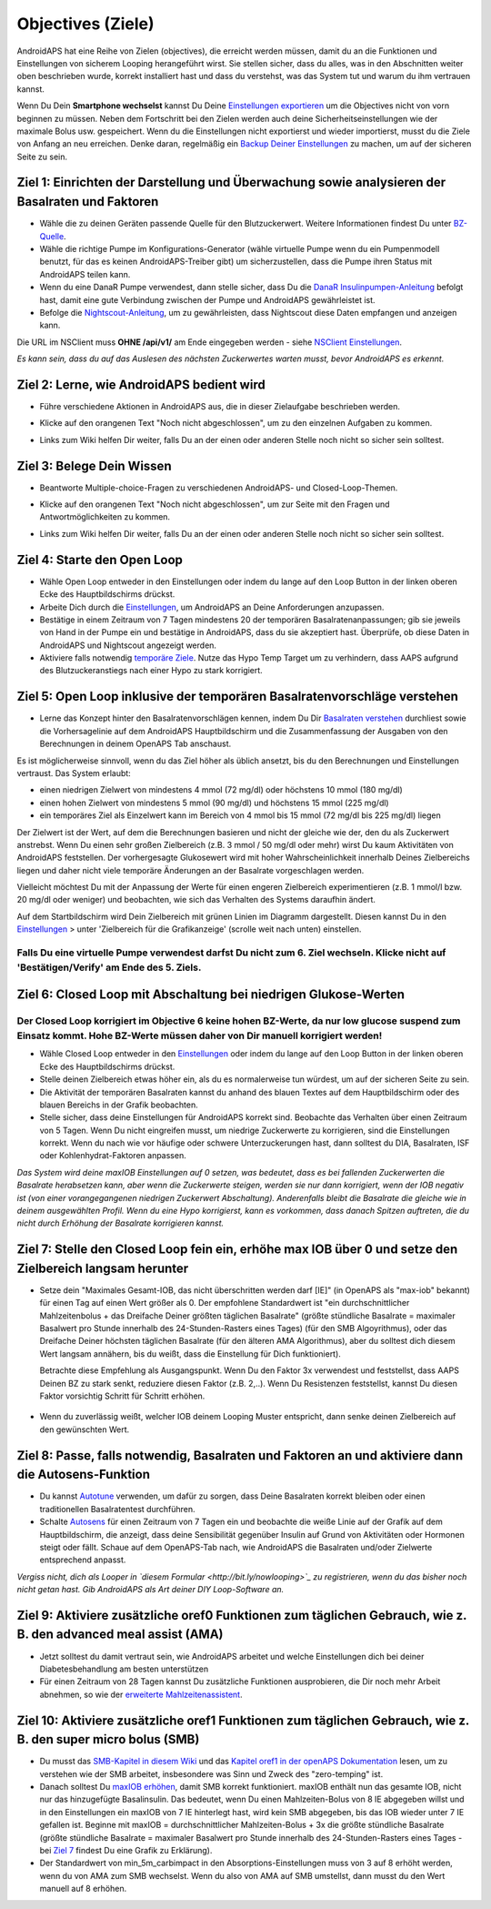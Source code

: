 Objectives (Ziele)
**********

AndroidAPS hat eine Reihe von Zielen (objectives), die erreicht werden müssen, damit du an die Funktionen und Einstellungen von sicherem Looping herangeführt wirst.  Sie stellen sicher, dass du alles, was in den Abschnitten weiter oben beschrieben wurde, korrekt installiert hast und dass du verstehst, was das System tut und warum du ihm vertrauen kannst.

Wenn Du Dein **Smartphone wechselst**  kannst Du Deine `Einstellungen exportieren <../Usage/ExportImportSettings.html>`_ um die Objectives nicht von vorn beginnen zu müssen. Neben dem Fortschritt bei den Zielen werden auch deine Sicherheitseinstellungen wie der maximale Bolus usw. gespeichert.  Wenn du die Einstellungen nicht exportierst und wieder importierst, musst du die Ziele von Anfang an neu erreichen.  Denke daran, regelmäßig ein `Backup Deiner Einstellungen <../Usage/ExportImportSettings.html>`_ zu machen, um auf der sicheren Seite zu sein.
 
Ziel 1: Einrichten der Darstellung und Überwachung sowie analysieren der Basalraten und Faktoren
=================================================================================
* Wähle die zu deinen Geräten passende Quelle für den Blutzuckerwert.  Weitere Informationen findest Du unter `BZ-Quelle <../Configuration/BG-Source.html>`_.
* Wähle die richtige Pumpe im Konfigurations-Generator (wähle virtuelle Pumpe wenn du ein Pumpenmodell benutzt, für das es keinen AndroidAPS-Treiber gibt) um sicherzustellen, dass die Pumpe ihren Status mit AndroidAPS teilen kann.  
* Wenn du eine DanaR Pumpe verwendest, dann stelle sicher, dass Du die `DanaR Insulinpumpen-Anleitung <../Configuration/DanaR-Insulin-Pump.html>`_ befolgt hast, damit eine gute Verbindung zwischen der Pumpe und AndroidAPS gewährleistet ist.
* Befolge die  `Nightscout-Anleitung <../Installing-AndroidAPS/Nightscout.html>`_, um zu gewährleisten, dass Nightscout diese Daten empfangen und anzeigen kann.
Die URL im NSClient muss **OHNE /api/v1/** am Ende eingegeben werden - siehe `NSClient Einstellungen <../Configuration/Preferences.html#nightscout-client>`_.

*Es kann sein, dass du auf das Auslesen des nächsten Zuckerwertes warten musst, bevor AndroidAPS es erkennt.*

Ziel 2: Lerne, wie AndroidAPS bedient wird
============================
* Führe verschiedene Aktionen in AndroidAPS aus, die in dieser Zielaufgabe beschrieben werden.
* Klicke auf den orangenen Text "Noch nicht abgeschlossen", um zu den einzelnen Aufgaben zu kommen.
* Links zum Wiki helfen Dir weiter, falls Du an der einen oder anderen Stelle noch nicht so sicher sein solltest.

   .. image:: ../images/Objective2_V2_5.png
     :alt: Screenshot Ziel 2

Ziel 3: Belege Dein Wissen
=================================
* Beantworte Multiple-choice-Fragen zu verschiedenen AndroidAPS- und Closed-Loop-Themen.
* Klicke auf den orangenen Text "Noch nicht abgeschlossen", um zur Seite mit den Fragen und Antwortmöglichkeiten zu kommen.
* Links zum Wiki helfen Dir weiter, falls Du an der einen oder anderen Stelle noch nicht so sicher sein solltest.

   .. image:: ../images/Objective3_V2_5.png
     :alt: Screenshot Ziel 3

Ziel 4: Starte den Open Loop
=====================================
* Wähle Open Loop entweder in den Einstellungen oder indem du lange auf den Loop Button in der linken oberen Ecke des Hauptbildschirms drückst.
* Arbeite Dich durch die  `Einstellungen <../Configuration/Preferences.html>`_, um AndroidAPS an Deine Anforderungen anzupassen.
* Bestätige in einem Zeitraum von 7 Tagen mindestens 20 der temporären Basalratenanpassungen; gib sie jeweils von Hand in der Pumpe ein und bestätige in AndroidAPS, dass du sie akzeptiert hast.  Überprüfe, ob diese Daten in AndroidAPS und Nightscout angezeigt werden.
* Aktiviere falls notwendig `temporäre Ziele <../Usage/temptarget.html>`_. Nutze das Hypo Temp Target um zu verhindern, dass AAPS aufgrund des Blutzuckeranstiegs nach einer Hypo zu stark korrigiert. 

Ziel 5: Open Loop inklusive der temporären Basalratenvorschläge verstehen
===================================================================================
* Lerne das Konzept hinter den Basalratenvorschlägen kennen, indem Du Dir  `Basalraten verstehen <https://openaps.readthedocs.io/en/latest/docs/While%20You%20Wait%20For%20Gear/Understand-determine-basal.html>`_ durchliest sowie die Vorhersagelinie auf dem AndroidAPS Hauptbildschirm und die Zusammenfassung der Ausgaben von den Berechnungen in deinem OpenAPS Tab anschaust.
 
Es ist möglicherweise sinnvoll, wenn du das Ziel höher als üblich ansetzt, bis du den Berechnungen und Einstellungen vertraust.  Das System erlaubt:

* einen niedrigen Zielwert von mindestens 4 mmol (72 mg/dl) oder höchstens 10 mmol (180 mg/dl) 
* einen hohen Zielwert von mindestens 5 mmol (90 mg/dl) und höchstens 15 mmol (225 mg/dl)
* ein temporäres Ziel als Einzelwert kann im Bereich von 4 mmol bis 15 mmol (72 mg/dl bis 225 mg/dl) liegen

Der Zielwert ist der Wert, auf dem die Berechnungen basieren und nicht der gleiche wie der, den du als Zuckerwert anstrebst.  Wenn Du einen sehr großen Zielbereich (z.B. 3 mmol / 50 mg/dl oder mehr) wirst Du kaum Aktivitäten von AndroidAPS feststellen. Der vorhergesagte Glukosewert wird mit hoher Wahrscheinlichkeit innerhalb Deines Zielbereichs liegen und daher nicht viele temporäre Änderungen an der Basalrate vorgeschlagen werden. 

Vielleicht möchtest Du mit der Anpassung der Werte für einen engeren Zielbereich experimentieren (z.B. 1 mmol/l bzw. 20 mg/dl oder weniger) und beobachten, wie sich das Verhalten des Systems daraufhin ändert.  

Auf dem Startbildschirm wird Dein Zielbereich mit grünen Linien im Diagramm dargestellt. Diesen kannst Du in den `Einstellungen <../Configuration/Preferences.html>`_ > unter 'Zielbereich für die Grafikanzeige' (scrolle weit nach unten) einstellen.
 
.. image:: ../images/sign_stop.png
  :alt: Stoppzeichen

Falls Du eine virtuelle Pumpe verwendest darfst Du nicht zum 6. Ziel wechseln. Klicke nicht auf 'Bestätigen/Verify' am Ende des 5. Ziels.
--------------------------

.. image:: ./images/blank.png
  :alt: leer

Ziel 6: Closed Loop mit Abschaltung bei niedrigen Glukose-Werten
================================================================
.. image:: ../images/sign_warning.png
  :alt: Warnzeichen
  
Der Closed Loop korrigiert im Objective 6 keine hohen BZ-Werte, da nur low glucose suspend zum Einsatz kommt. Hohe BZ-Werte müssen daher von Dir manuell korrigiert werden!
---------------------------

* Wähle Closed Loop entweder in den `Einstellungen <../Configuration/Preferences.html>`_ oder indem du lange auf den Loop Button in der linken oberen Ecke des Hauptbildschirms drückst.
* Stelle deinen Zielbereich etwas höher ein, als du es normalerweise tun würdest, um auf der sicheren Seite zu sein.
* Die Aktivität der temporären Basalraten kannst du anhand des blauen Textes auf dem Hauptbildschirm oder des blauen Bereichs in der Grafik beobachten.
* Stelle sicher, dass deine Einstellungen für AndroidAPS korrekt sind. Beobachte das Verhalten über einen Zeitraum von 5 Tagen. Wenn Du nicht eingreifen musst, um niedrige Zuckerwerte zu korrigieren, sind die Einstellungen korrekt.  Wenn du nach wie vor häufige oder schwere Unterzuckerungen hast, dann solltest du DIA, Basalraten, ISF oder Kohlenhydrat-Faktoren anpassen.

*Das System wird deine maxIOB Einstellungen auf 0 setzen, was bedeutet, dass es bei fallenden Zuckerwerten die Basalrate herabsetzen kann, aber wenn die Zuckerwerte steigen, werden sie nur dann korrigiert, wenn der IOB negativ ist (von einer vorangegangenen niedrigen Zuckerwert Abschaltung). Anderenfalls bleibt die Basalrate die gleiche wie in deinem ausgewählten Profil.  Wenn du eine Hypo korrigierst, kann es vorkommen, dass danach Spitzen auftreten, die du nicht durch Erhöhung der Basalrate korrigieren kannst.*

Ziel 7: Stelle den Closed Loop fein ein, erhöhe max IOB über 0 und setze den Zielbereich langsam herunter
=========================================================
* Setze dein "Maximales Gesamt-IOB, das nicht überschritten werden darf [IE]" (in OpenAPS als "max-iob" bekannt) für einen Tag auf einen Wert größer als 0. Der empfohlene Standardwert ist "ein durchschnittlicher Mahlzeitenbolus + das Dreifache Deiner größten täglichen Basalrate" (größte stündliche Basalrate = maximaler Basalwert pro Stunde innerhalb des 24-Stunden-Rasters eines Tages) (für den SMB Algoyrithmus), oder das Dreifache Deiner höchsten täglichen Basalrate (für den älteren AMA Algorithmus), aber du solltest dich diesem Wert langsam annähern, bis du weißt, dass die Einstellung für Dich funktioniert).

  Betrachte diese Empfehlung als Ausgangspunkt. Wenn Du den Faktor 3x verwendest und feststellst, dass AAPS Deinen BZ zu stark senkt, reduziere diesen Faktor (z.B. 2,..). Wenn Du Resistenzen feststellst, kannst Du diesen Faktor vorsichtig Schritt für Schritt erhöhen.

   .. image:: ../images/MaxDailyBasal2.png
     :alt: max daily basal

* Wenn du zuverlässig weißt, welcher IOB deinem Looping Muster entspricht, dann senke deinen Zielbereich auf den gewünschten Wert.


Ziel 8: Passe, falls notwendig, Basalraten und Faktoren an und aktiviere dann die Autosens-Funktion
=============================================
* Du kannst  `Autotune <https://openaps.readthedocs.io/en/latest/docs/Customize-Iterate/autotune.html>`_ verwenden, um dafür zu sorgen, dass Deine Basalraten korrekt bleiben oder einen traditionellen Basalratentest durchführen.
* Schalte `Autosens <../Usage/Open-APS-features.html>`_ für einen Zeitraum von 7 Tagen ein und beobachte die weiße Linie auf der Grafik auf dem Hauptbildschirm, die anzeigt, dass deine Sensibilität gegenüber Insulin auf Grund von Aktivitäten oder Hormonen steigt oder fällt. Schaue auf dem OpenAPS-Tab nach, wie AndroidAPS die Basalraten und/oder Zielwerte entsprechend anpasst.

*Vergiss nicht, dich als Looper in `diesem Formular <http://bit.ly/nowlooping>`_ zu registrieren, wenn du das bisher noch nicht getan hast. Gib AndroidAPS als Art deiner DIY Loop-Software an.*


Ziel 9: Aktiviere zusätzliche oref0 Funktionen zum täglichen Gebrauch, wie z. B. den advanced meal assist (AMA)
==============================================
* Jetzt solltest du damit vertraut sein, wie AndroidAPS arbeitet und welche Einstellungen dich bei deiner Diabetesbehandlung am besten unterstützen
* Für einen Zeitraum von 28 Tagen kannst Du zusätzliche Funktionen ausprobieren, die Dir noch mehr Arbeit abnehmen, so wie der  `erweiterte Mahlzeitenassistent <../Usage/Open-APS-features.html#advanced-meal-assist-ama>`_.


Ziel 10: Aktiviere zusätzliche oref1 Funktionen zum täglichen Gebrauch, wie z. B. den super micro bolus (SMB)
===============================================
* Du musst das `SMB-Kapitel in diesem Wiki <../Usage/Open-APS-features.html#super-micro-bolus-smb>`_ und das `Kapitel oref1 in der openAPS Dokumentation <https://openaps.readthedocs.io/en/latest/docs/Customize-Iterate/oref1.html>`_ lesen, um zu verstehen wie der SMB arbeitet, insbesondere was Sinn und Zweck des "zero-temping" ist.
* Danach solltest Du `maxIOB erhöhen <../Usage/Open-APS-features.html#maximales-basal-iob-das-openaps-abgeben-darf-ie-openaps-max-iob>`_, damit SMB korrekt funktioniert. maxIOB enthält nun das gesamte IOB, nicht nur das hinzugefügte Basalinsulin. Das bedeutet, wenn Du einen Mahlzeiten-Bolus von 8 IE abgegeben willst und in den Einstellungen ein maxIOB von 7 IE hinterlegt hast, wird kein SMB abgegeben, bis das IOB wieder unter 7 IE gefallen ist. Beginne mit maxIOB = durchschnittlicher Mahlzeiten-Bolus + 3x die größte stündliche Basalrate (größte stündliche Basalrate = maximaler Basalwert pro Stunde innerhalb des 24-Stunden-Rasters eines Tages - bei  `Ziel 7 <../Usage/Objectives.html#ziel-7-stelle-den-closed-loop-fein-ein-erhohe-max-iob-uber-0-und-setze-den-zielbereich-langsam-herunter>`_  findest Du eine Grafik zu Erklärung).
* Der Standardwert von min_5m_carbimpact in den Absorptions-Einstellungen muss von 3 auf 8 erhöht werden, wenn du von AMA zum SMB wechselst. Wenn du also von AMA auf SMB umstellst, dann musst du den Wert manuell auf 8 erhöhen.
